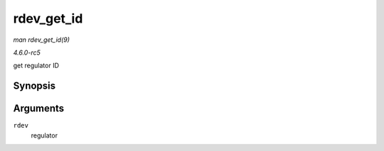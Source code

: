 .. -*- coding: utf-8; mode: rst -*-

.. _API-rdev-get-id:

===========
rdev_get_id
===========

*man rdev_get_id(9)*

*4.6.0-rc5*

get regulator ID


Synopsis
========

.. c:function:: int rdev_get_id( struct regulator_dev * rdev )

Arguments
=========

``rdev``
    regulator


.. ------------------------------------------------------------------------------
.. This file was automatically converted from DocBook-XML with the dbxml
.. library (https://github.com/return42/sphkerneldoc). The origin XML comes
.. from the linux kernel, refer to:
..
.. * https://github.com/torvalds/linux/tree/master/Documentation/DocBook
.. ------------------------------------------------------------------------------
